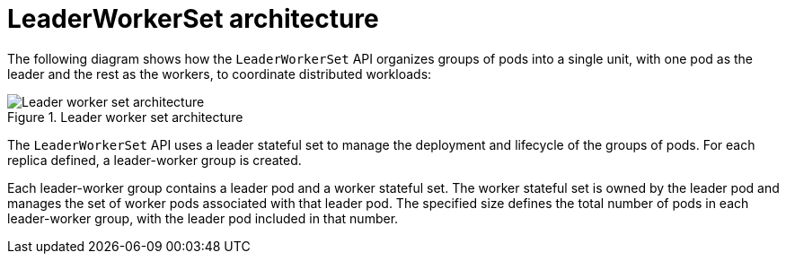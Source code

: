 // Module included in the following assemblies:
//
// * ai_workloads/leader_worker_set/index.adoc

:_mod-docs-content-type: CONCEPT
[id="lws-arch_{context}"]
= LeaderWorkerSet architecture

The following diagram shows how the `LeaderWorkerSet` API organizes groups of pods into a single unit, with one pod as the leader and the rest as the workers, to coordinate distributed workloads:

.Leader worker set architecture
image::587_OpenShift_lws_0925.png[Leader worker set architecture]

The `LeaderWorkerSet` API uses a leader stateful set to manage the deployment and lifecycle of the groups of pods. For each replica defined, a leader-worker group is created.

Each leader-worker group contains a leader pod and a worker stateful set. The worker stateful set is owned by the leader pod and manages the set of worker pods associated with that leader pod. The specified size defines the total number of pods in each leader-worker group, with the leader pod included in that number.

